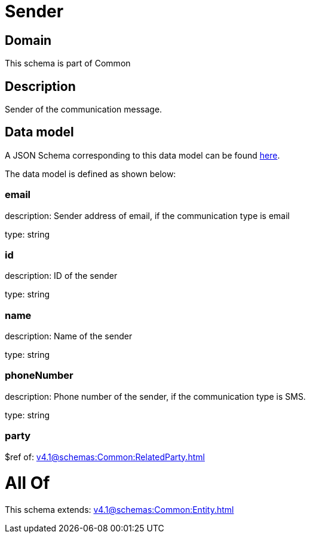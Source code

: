 = Sender

[#domain]
== Domain

This schema is part of Common

[#description]
== Description

Sender of the communication message.


[#data_model]
== Data model

A JSON Schema corresponding to this data model can be found https://tmforum.org[here].

The data model is defined as shown below:


=== email
description: Sender address of email, if the communication type is email

type: string


=== id
description: ID of the sender

type: string


=== name
description: Name of the sender

type: string


=== phoneNumber
description: Phone number of the sender, if the communication type is SMS.

type: string


=== party
$ref of: xref:v4.1@schemas:Common:RelatedParty.adoc[]


= All Of 
This schema extends: xref:v4.1@schemas:Common:Entity.adoc[]
